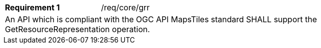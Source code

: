[width="90%",cols="2,6a"]
|===
|*Requirement {counter:req-id}* |/req/core/grr
2+|An API which is compliant with the OGC API MapsTiles standard SHALL support the GetResourceRepresentation operation. 
|===
